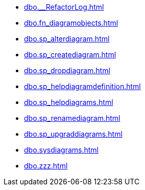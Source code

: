 * xref:dbo.__RefactorLog.adoc[]
* xref:dbo.fn_diagramobjects.adoc[]
* xref:dbo.sp_alterdiagram.adoc[]
* xref:dbo.sp_creatediagram.adoc[]
* xref:dbo.sp_dropdiagram.adoc[]
* xref:dbo.sp_helpdiagramdefinition.adoc[]
* xref:dbo.sp_helpdiagrams.adoc[]
* xref:dbo.sp_renamediagram.adoc[]
* xref:dbo.sp_upgraddiagrams.adoc[]
* xref:dbo.sysdiagrams.adoc[]
* xref:dbo.zzz.adoc[]
